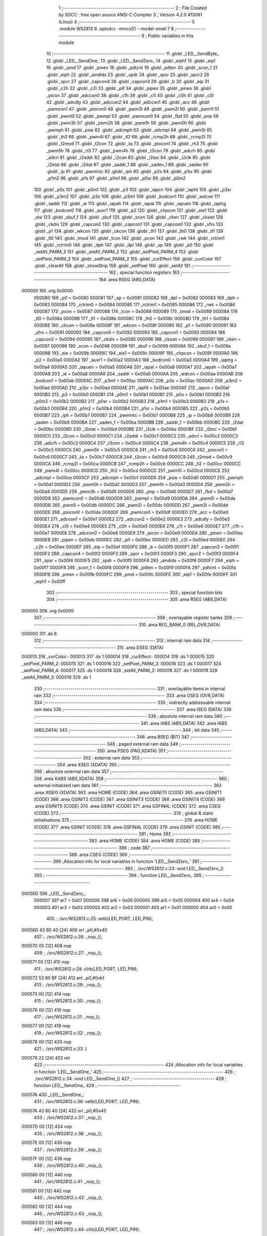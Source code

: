                                       1 ;--------------------------------------------------------
                                      2 ; File Created by SDCC : free open source ANSI-C Compiler
                                      3 ; Version 4.2.0 #13081 (Linux)
                                      4 ;--------------------------------------------------------
                                      5 	.module WS2812
                                      6 	.optsdcc -mmcs51 --model-small
                                      7 	
                                      8 ;--------------------------------------------------------
                                      9 ; Public variables in this module
                                     10 ;--------------------------------------------------------
                                     11 	.globl _LED__SendByte_
                                     12 	.globl _LED__SendOne_
                                     13 	.globl _LED__SendZero_
                                     14 	.globl _eiph1
                                     15 	.globl _eip1
                                     16 	.globl _pmd
                                     17 	.globl _pmen
                                     18 	.globl _pdtcnt
                                     19 	.globl _pdten
                                     20 	.globl _scon_1
                                     21 	.globl _eiph
                                     22 	.globl _aindids
                                     23 	.globl _spdr
                                     24 	.globl _spsr
                                     25 	.globl _spcr2
                                     26 	.globl _spcr
                                     27 	.globl _capcon4
                                     28 	.globl _capcon3
                                     29 	.globl _b
                                     30 	.globl _eip
                                     31 	.globl _c2h
                                     32 	.globl _c2l
                                     33 	.globl _pif
                                     34 	.globl _pipen
                                     35 	.globl _pinen
                                     36 	.globl _picon
                                     37 	.globl _adccon0
                                     38 	.globl _c1h
                                     39 	.globl _c1l
                                     40 	.globl _c0h
                                     41 	.globl _c0l
                                     42 	.globl _adcdly
                                     43 	.globl _adccon2
                                     44 	.globl _adccon1
                                     45 	.globl _acc
                                     46 	.globl _pwmcon1
                                     47 	.globl _piocon0
                                     48 	.globl _pwm3l
                                     49 	.globl _pwm2l
                                     50 	.globl _pwm1l
                                     51 	.globl _pwm0l
                                     52 	.globl _pwmpl
                                     53 	.globl _pwmcon0
                                     54 	.globl _fbd
                                     55 	.globl _pnp
                                     56 	.globl _pwm3h
                                     57 	.globl _pwm2h
                                     58 	.globl _pwm1h
                                     59 	.globl _pwm0h
                                     60 	.globl _pwmph
                                     61 	.globl _psw
                                     62 	.globl _adcmph
                                     63 	.globl _adcmpl
                                     64 	.globl _pwm5l
                                     65 	.globl _th2
                                     66 	.globl _pwm4l
                                     67 	.globl _tl2
                                     68 	.globl _rcmp2h
                                     69 	.globl _rcmp2l
                                     70 	.globl _t2mod
                                     71 	.globl _t2con
                                     72 	.globl _ta
                                     73 	.globl _piocon1
                                     74 	.globl _rh3
                                     75 	.globl _pwm5h
                                     76 	.globl _rl3
                                     77 	.globl _pwm4h
                                     78 	.globl _t3con
                                     79 	.globl _adcrh
                                     80 	.globl _adcrl
                                     81 	.globl _i2addr
                                     82 	.globl _i2con
                                     83 	.globl _i2toc
                                     84 	.globl _i2clk
                                     85 	.globl _i2stat
                                     86 	.globl _i2dat
                                     87 	.globl _saddr_1
                                     88 	.globl _saden_1
                                     89 	.globl _saden
                                     90 	.globl _ip
                                     91 	.globl _pwmintc
                                     92 	.globl _iph
                                     93 	.globl _p2s
                                     94 	.globl _p1sr
                                     95 	.globl _p1m2
                                     96 	.globl _p1s
                                     97 	.globl _p1m1
                                     98 	.globl _p0sr
                                     99 	.globl _p0m2
                                    100 	.globl _p0s
                                    101 	.globl _p0m1
                                    102 	.globl _p3
                                    103 	.globl _iapcn
                                    104 	.globl _iapfd
                                    105 	.globl _p3sr
                                    106 	.globl _p3m2
                                    107 	.globl _p3s
                                    108 	.globl _p3m1
                                    109 	.globl _bodcon1
                                    110 	.globl _wdcon
                                    111 	.globl _saddr
                                    112 	.globl _ie
                                    113 	.globl _iapah
                                    114 	.globl _iapal
                                    115 	.globl _iapuen
                                    116 	.globl _iaptrg
                                    117 	.globl _bodcon0
                                    118 	.globl _auxr1
                                    119 	.globl _p2
                                    120 	.globl _chpcon
                                    121 	.globl _eie1
                                    122 	.globl _eie
                                    123 	.globl _sbuf_1
                                    124 	.globl _sbuf
                                    125 	.globl _scon
                                    126 	.globl _cken
                                    127 	.globl _ckswt
                                    128 	.globl _ckdiv
                                    129 	.globl _capcon2
                                    130 	.globl _capcon1
                                    131 	.globl _capcon0
                                    132 	.globl _sfrs
                                    133 	.globl _p1
                                    134 	.globl _wkcon
                                    135 	.globl _ckcon
                                    136 	.globl _th1
                                    137 	.globl _th0
                                    138 	.globl _tl1
                                    139 	.globl _tl0
                                    140 	.globl _tmod
                                    141 	.globl _tcon
                                    142 	.globl _pcon
                                    143 	.globl _rwk
                                    144 	.globl _rctrim1
                                    145 	.globl _rctrim0
                                    146 	.globl _dph
                                    147 	.globl _dpl
                                    148 	.globl _sp
                                    149 	.globl _p0
                                    150 	.globl _setAll_PARM_3
                                    151 	.globl _setAll_PARM_2
                                    152 	.globl _setPixel_PARM_4
                                    153 	.globl _setPixel_PARM_3
                                    154 	.globl _setPixel_PARM_2
                                    155 	.globl _curEffect
                                    156 	.globl _curColor
                                    157 	.globl _clearAll
                                    158 	.globl _showStrip
                                    159 	.globl _setPixel
                                    160 	.globl _setAll
                                    161 ;--------------------------------------------------------
                                    162 ; special function registers
                                    163 ;--------------------------------------------------------
                                    164 	.area RSEG    (ABS,DATA)
      000000                        165 	.org 0x0000
                           000080   166 _p0	=	0x0080
                           000081   167 _sp	=	0x0081
                           000082   168 _dpl	=	0x0082
                           000083   169 _dph	=	0x0083
                           000084   170 _rctrim0	=	0x0084
                           000085   171 _rctrim1	=	0x0085
                           000086   172 _rwk	=	0x0086
                           000087   173 _pcon	=	0x0087
                           000088   174 _tcon	=	0x0088
                           000089   175 _tmod	=	0x0089
                           00008A   176 _tl0	=	0x008a
                           00008B   177 _tl1	=	0x008b
                           00008C   178 _th0	=	0x008c
                           00008D   179 _th1	=	0x008d
                           00008E   180 _ckcon	=	0x008e
                           00008F   181 _wkcon	=	0x008f
                           000090   182 _p1	=	0x0090
                           000091   183 _sfrs	=	0x0091
                           000092   184 _capcon0	=	0x0092
                           000093   185 _capcon1	=	0x0093
                           000094   186 _capcon2	=	0x0094
                           000095   187 _ckdiv	=	0x0095
                           000096   188 _ckswt	=	0x0096
                           000097   189 _cken	=	0x0097
                           000098   190 _scon	=	0x0098
                           000099   191 _sbuf	=	0x0099
                           00009A   192 _sbuf_1	=	0x009a
                           00009B   193 _eie	=	0x009b
                           00009C   194 _eie1	=	0x009c
                           00009F   195 _chpcon	=	0x009f
                           0000A0   196 _p2	=	0x00a0
                           0000A2   197 _auxr1	=	0x00a2
                           0000A3   198 _bodcon0	=	0x00a3
                           0000A4   199 _iaptrg	=	0x00a4
                           0000A5   200 _iapuen	=	0x00a5
                           0000A6   201 _iapal	=	0x00a6
                           0000A7   202 _iapah	=	0x00a7
                           0000A8   203 _ie	=	0x00a8
                           0000A9   204 _saddr	=	0x00a9
                           0000AA   205 _wdcon	=	0x00aa
                           0000AB   206 _bodcon1	=	0x00ab
                           0000AC   207 _p3m1	=	0x00ac
                           0000AC   208 _p3s	=	0x00ac
                           0000AD   209 _p3m2	=	0x00ad
                           0000AD   210 _p3sr	=	0x00ad
                           0000AE   211 _iapfd	=	0x00ae
                           0000AF   212 _iapcn	=	0x00af
                           0000B0   213 _p3	=	0x00b0
                           0000B1   214 _p0m1	=	0x00b1
                           0000B1   215 _p0s	=	0x00b1
                           0000B2   216 _p0m2	=	0x00b2
                           0000B2   217 _p0sr	=	0x00b2
                           0000B3   218 _p1m1	=	0x00b3
                           0000B3   219 _p1s	=	0x00b3
                           0000B4   220 _p1m2	=	0x00b4
                           0000B4   221 _p1sr	=	0x00b4
                           0000B5   222 _p2s	=	0x00b5
                           0000B7   223 _iph	=	0x00b7
                           0000B7   224 _pwmintc	=	0x00b7
                           0000B8   225 _ip	=	0x00b8
                           0000B9   226 _saden	=	0x00b9
                           0000BA   227 _saden_1	=	0x00ba
                           0000BB   228 _saddr_1	=	0x00bb
                           0000BC   229 _i2dat	=	0x00bc
                           0000BD   230 _i2stat	=	0x00bd
                           0000BE   231 _i2clk	=	0x00be
                           0000BF   232 _i2toc	=	0x00bf
                           0000C0   233 _i2con	=	0x00c0
                           0000C1   234 _i2addr	=	0x00c1
                           0000C2   235 _adcrl	=	0x00c2
                           0000C3   236 _adcrh	=	0x00c3
                           0000C4   237 _t3con	=	0x00c4
                           0000C4   238 _pwm4h	=	0x00c4
                           0000C5   239 _rl3	=	0x00c5
                           0000C5   240 _pwm5h	=	0x00c5
                           0000C6   241 _rh3	=	0x00c6
                           0000C6   242 _piocon1	=	0x00c6
                           0000C7   243 _ta	=	0x00c7
                           0000C8   244 _t2con	=	0x00c8
                           0000C9   245 _t2mod	=	0x00c9
                           0000CA   246 _rcmp2l	=	0x00ca
                           0000CB   247 _rcmp2h	=	0x00cb
                           0000CC   248 _tl2	=	0x00cc
                           0000CC   249 _pwm4l	=	0x00cc
                           0000CD   250 _th2	=	0x00cd
                           0000CD   251 _pwm5l	=	0x00cd
                           0000CE   252 _adcmpl	=	0x00ce
                           0000CF   253 _adcmph	=	0x00cf
                           0000D0   254 _psw	=	0x00d0
                           0000D1   255 _pwmph	=	0x00d1
                           0000D2   256 _pwm0h	=	0x00d2
                           0000D3   257 _pwm1h	=	0x00d3
                           0000D4   258 _pwm2h	=	0x00d4
                           0000D5   259 _pwm3h	=	0x00d5
                           0000D6   260 _pnp	=	0x00d6
                           0000D7   261 _fbd	=	0x00d7
                           0000D8   262 _pwmcon0	=	0x00d8
                           0000D9   263 _pwmpl	=	0x00d9
                           0000DA   264 _pwm0l	=	0x00da
                           0000DB   265 _pwm1l	=	0x00db
                           0000DC   266 _pwm2l	=	0x00dc
                           0000DD   267 _pwm3l	=	0x00dd
                           0000DE   268 _piocon0	=	0x00de
                           0000DF   269 _pwmcon1	=	0x00df
                           0000E0   270 _acc	=	0x00e0
                           0000E1   271 _adccon1	=	0x00e1
                           0000E2   272 _adccon2	=	0x00e2
                           0000E3   273 _adcdly	=	0x00e3
                           0000E4   274 _c0l	=	0x00e4
                           0000E5   275 _c0h	=	0x00e5
                           0000E6   276 _c1l	=	0x00e6
                           0000E7   277 _c1h	=	0x00e7
                           0000E8   278 _adccon0	=	0x00e8
                           0000E9   279 _picon	=	0x00e9
                           0000EA   280 _pinen	=	0x00ea
                           0000EB   281 _pipen	=	0x00eb
                           0000EC   282 _pif	=	0x00ec
                           0000ED   283 _c2l	=	0x00ed
                           0000EE   284 _c2h	=	0x00ee
                           0000EF   285 _eip	=	0x00ef
                           0000F0   286 _b	=	0x00f0
                           0000F1   287 _capcon3	=	0x00f1
                           0000F2   288 _capcon4	=	0x00f2
                           0000F3   289 _spcr	=	0x00f3
                           0000F3   290 _spcr2	=	0x00f3
                           0000F4   291 _spsr	=	0x00f4
                           0000F5   292 _spdr	=	0x00f5
                           0000F6   293 _aindids	=	0x00f6
                           0000F7   294 _eiph	=	0x00f7
                           0000F8   295 _scon_1	=	0x00f8
                           0000F9   296 _pdten	=	0x00f9
                           0000FA   297 _pdtcnt	=	0x00fa
                           0000FB   298 _pmen	=	0x00fb
                           0000FC   299 _pmd	=	0x00fc
                           0000FE   300 _eip1	=	0x00fe
                           0000FF   301 _eiph1	=	0x00ff
                                    302 ;--------------------------------------------------------
                                    303 ; special function bits
                                    304 ;--------------------------------------------------------
                                    305 	.area RSEG    (ABS,DATA)
      000000                        306 	.org 0x0000
                                    307 ;--------------------------------------------------------
                                    308 ; overlayable register banks
                                    309 ;--------------------------------------------------------
                                    310 	.area REG_BANK_0	(REL,OVR,DATA)
      000000                        311 	.ds 8
                                    312 ;--------------------------------------------------------
                                    313 ; internal ram data
                                    314 ;--------------------------------------------------------
                                    315 	.area DSEG    (DATA)
      000013                        316 _curColor::
      000013                        317 	.ds 1
      000014                        318 _curEffect::
      000014                        319 	.ds 1
      000015                        320 _setPixel_PARM_2:
      000015                        321 	.ds 1
      000016                        322 _setPixel_PARM_3:
      000016                        323 	.ds 1
      000017                        324 _setPixel_PARM_4:
      000017                        325 	.ds 1
      000018                        326 _setAll_PARM_2:
      000018                        327 	.ds 1
      000019                        328 _setAll_PARM_3:
      000019                        329 	.ds 1
                                    330 ;--------------------------------------------------------
                                    331 ; overlayable items in internal ram
                                    332 ;--------------------------------------------------------
                                    333 	.area	OSEG    (OVR,DATA)
                                    334 ;--------------------------------------------------------
                                    335 ; indirectly addressable internal ram data
                                    336 ;--------------------------------------------------------
                                    337 	.area ISEG    (DATA)
                                    338 ;--------------------------------------------------------
                                    339 ; absolute internal ram data
                                    340 ;--------------------------------------------------------
                                    341 	.area IABS    (ABS,DATA)
                                    342 	.area IABS    (ABS,DATA)
                                    343 ;--------------------------------------------------------
                                    344 ; bit data
                                    345 ;--------------------------------------------------------
                                    346 	.area BSEG    (BIT)
                                    347 ;--------------------------------------------------------
                                    348 ; paged external ram data
                                    349 ;--------------------------------------------------------
                                    350 	.area PSEG    (PAG,XDATA)
                                    351 ;--------------------------------------------------------
                                    352 ; external ram data
                                    353 ;--------------------------------------------------------
                                    354 	.area XSEG    (XDATA)
                                    355 ;--------------------------------------------------------
                                    356 ; absolute external ram data
                                    357 ;--------------------------------------------------------
                                    358 	.area XABS    (ABS,XDATA)
                                    359 ;--------------------------------------------------------
                                    360 ; external initialized ram data
                                    361 ;--------------------------------------------------------
                                    362 	.area XISEG   (XDATA)
                                    363 	.area HOME    (CODE)
                                    364 	.area GSINIT0 (CODE)
                                    365 	.area GSINIT1 (CODE)
                                    366 	.area GSINIT2 (CODE)
                                    367 	.area GSINIT3 (CODE)
                                    368 	.area GSINIT4 (CODE)
                                    369 	.area GSINIT5 (CODE)
                                    370 	.area GSINIT  (CODE)
                                    371 	.area GSFINAL (CODE)
                                    372 	.area CSEG    (CODE)
                                    373 ;--------------------------------------------------------
                                    374 ; global & static initialisations
                                    375 ;--------------------------------------------------------
                                    376 	.area HOME    (CODE)
                                    377 	.area GSINIT  (CODE)
                                    378 	.area GSFINAL (CODE)
                                    379 	.area GSINIT  (CODE)
                                    380 ;--------------------------------------------------------
                                    381 ; Home
                                    382 ;--------------------------------------------------------
                                    383 	.area HOME    (CODE)
                                    384 	.area HOME    (CODE)
                                    385 ;--------------------------------------------------------
                                    386 ; code
                                    387 ;--------------------------------------------------------
                                    388 	.area CSEG    (CODE)
                                    389 ;------------------------------------------------------------
                                    390 ;Allocation info for local variables in function 'LED__SendZero_'
                                    391 ;------------------------------------------------------------
                                    392 ;	./src/WS2812.c:23: void LED__SendZero_()
                                    393 ;	-----------------------------------------
                                    394 ;	 function LED__SendZero_
                                    395 ;	-----------------------------------------
      00056D                        396 _LED__SendZero_:
                           000007   397 	ar7 = 0x07
                           000006   398 	ar6 = 0x06
                           000005   399 	ar5 = 0x05
                           000004   400 	ar4 = 0x04
                           000003   401 	ar3 = 0x03
                           000002   402 	ar2 = 0x02
                           000001   403 	ar1 = 0x01
                           000000   404 	ar0 = 0x00
                                    405 ;	./src/WS2812.c:25: setb(LED_PORT, LED_PIN);
      00056D 43 80 40         [24]  406 	orl	_p0,#0x40
                                    407 ;	./src/WS2812.c:26: _nop_();
      000570 00               [12]  408 	nop
                                    409 ;	./src/WS2812.c:27: _nop_();
      000571 00               [12]  410 	nop
                                    411 ;	./src/WS2812.c:28: clrb(LED_PORT, LED_PIN);
      000572 53 80 BF         [24]  412 	anl	_p0,#0xbf
                                    413 ;	./src/WS2812.c:29: _nop_();
      000575 00               [12]  414 	nop
                                    415 ;	./src/WS2812.c:30: _nop_();
      000576 00               [12]  416 	nop
                                    417 ;	./src/WS2812.c:31: _nop_();
      000577 00               [12]  418 	nop
                                    419 ;	./src/WS2812.c:32: _nop_();
      000578 00               [12]  420 	nop
                                    421 ;	./src/WS2812.c:33: }
      000579 22               [24]  422 	ret
                                    423 ;------------------------------------------------------------
                                    424 ;Allocation info for local variables in function 'LED__SendOne_'
                                    425 ;------------------------------------------------------------
                                    426 ;	./src/WS2812.c:34: void LED__SendOne_()
                                    427 ;	-----------------------------------------
                                    428 ;	 function LED__SendOne_
                                    429 ;	-----------------------------------------
      00057A                        430 _LED__SendOne_:
                                    431 ;	./src/WS2812.c:36: setb(LED_PORT, LED_PIN);
      00057A 43 80 40         [24]  432 	orl	_p0,#0x40
                                    433 ;	./src/WS2812.c:37: _nop_();
      00057D 00               [12]  434 	nop
                                    435 ;	./src/WS2812.c:38: _nop_();
      00057E 00               [12]  436 	nop
                                    437 ;	./src/WS2812.c:39: _nop_();
      00057F 00               [12]  438 	nop
                                    439 ;	./src/WS2812.c:40: _nop_();
      000580 00               [12]  440 	nop
                                    441 ;	./src/WS2812.c:41: _nop_();
      000581 00               [12]  442 	nop
                                    443 ;	./src/WS2812.c:42: _nop_();
      000582 00               [12]  444 	nop
                                    445 ;	./src/WS2812.c:43: _nop_();
      000583 00               [12]  446 	nop
                                    447 ;	./src/WS2812.c:44: clrb(LED_PORT, LED_PIN);
      000584 53 80 BF         [24]  448 	anl	_p0,#0xbf
                                    449 ;	./src/WS2812.c:45: }
      000587 22               [24]  450 	ret
                                    451 ;------------------------------------------------------------
                                    452 ;Allocation info for local variables in function 'LED__SendByte_'
                                    453 ;------------------------------------------------------------
                                    454 ;dat                       Allocated to registers r7 
                                    455 ;------------------------------------------------------------
                                    456 ;	./src/WS2812.c:46: void LED__SendByte_(uint8_t dat)
                                    457 ;	-----------------------------------------
                                    458 ;	 function LED__SendByte_
                                    459 ;	-----------------------------------------
      000588                        460 _LED__SendByte_:
                                    461 ;	./src/WS2812.c:48: if (dat & 0x80)
      000588 E5 82            [12]  462 	mov	a,dpl
      00058A FF               [12]  463 	mov	r7,a
      00058B 30 E7 09         [24]  464 	jnb	acc.7,00102$
                                    465 ;	./src/WS2812.c:49: LED__SendOne_();
      00058E C0 07            [24]  466 	push	ar7
      000590 12 05 7A         [24]  467 	lcall	_LED__SendOne_
      000593 D0 07            [24]  468 	pop	ar7
      000595 80 07            [24]  469 	sjmp	00103$
      000597                        470 00102$:
                                    471 ;	./src/WS2812.c:51: LED__SendZero_();
      000597 C0 07            [24]  472 	push	ar7
      000599 12 05 6D         [24]  473 	lcall	_LED__SendZero_
      00059C D0 07            [24]  474 	pop	ar7
      00059E                        475 00103$:
                                    476 ;	./src/WS2812.c:52: if (dat & 0x40)
      00059E EF               [12]  477 	mov	a,r7
      00059F 30 E6 09         [24]  478 	jnb	acc.6,00105$
                                    479 ;	./src/WS2812.c:53: LED__SendOne_();
      0005A2 C0 07            [24]  480 	push	ar7
      0005A4 12 05 7A         [24]  481 	lcall	_LED__SendOne_
      0005A7 D0 07            [24]  482 	pop	ar7
      0005A9 80 07            [24]  483 	sjmp	00106$
      0005AB                        484 00105$:
                                    485 ;	./src/WS2812.c:55: LED__SendZero_();
      0005AB C0 07            [24]  486 	push	ar7
      0005AD 12 05 6D         [24]  487 	lcall	_LED__SendZero_
      0005B0 D0 07            [24]  488 	pop	ar7
      0005B2                        489 00106$:
                                    490 ;	./src/WS2812.c:56: if (dat & 0x20)
      0005B2 EF               [12]  491 	mov	a,r7
      0005B3 30 E5 09         [24]  492 	jnb	acc.5,00108$
                                    493 ;	./src/WS2812.c:57: LED__SendOne_();
      0005B6 C0 07            [24]  494 	push	ar7
      0005B8 12 05 7A         [24]  495 	lcall	_LED__SendOne_
      0005BB D0 07            [24]  496 	pop	ar7
      0005BD 80 07            [24]  497 	sjmp	00109$
      0005BF                        498 00108$:
                                    499 ;	./src/WS2812.c:59: LED__SendZero_();
      0005BF C0 07            [24]  500 	push	ar7
      0005C1 12 05 6D         [24]  501 	lcall	_LED__SendZero_
      0005C4 D0 07            [24]  502 	pop	ar7
      0005C6                        503 00109$:
                                    504 ;	./src/WS2812.c:60: if (dat & 0x10)
      0005C6 EF               [12]  505 	mov	a,r7
      0005C7 30 E4 09         [24]  506 	jnb	acc.4,00111$
                                    507 ;	./src/WS2812.c:61: LED__SendOne_();
      0005CA C0 07            [24]  508 	push	ar7
      0005CC 12 05 7A         [24]  509 	lcall	_LED__SendOne_
      0005CF D0 07            [24]  510 	pop	ar7
      0005D1 80 07            [24]  511 	sjmp	00112$
      0005D3                        512 00111$:
                                    513 ;	./src/WS2812.c:63: LED__SendZero_();
      0005D3 C0 07            [24]  514 	push	ar7
      0005D5 12 05 6D         [24]  515 	lcall	_LED__SendZero_
      0005D8 D0 07            [24]  516 	pop	ar7
      0005DA                        517 00112$:
                                    518 ;	./src/WS2812.c:64: if (dat & 0x08)
      0005DA EF               [12]  519 	mov	a,r7
      0005DB 30 E3 09         [24]  520 	jnb	acc.3,00114$
                                    521 ;	./src/WS2812.c:65: LED__SendOne_();
      0005DE C0 07            [24]  522 	push	ar7
      0005E0 12 05 7A         [24]  523 	lcall	_LED__SendOne_
      0005E3 D0 07            [24]  524 	pop	ar7
      0005E5 80 07            [24]  525 	sjmp	00115$
      0005E7                        526 00114$:
                                    527 ;	./src/WS2812.c:67: LED__SendZero_();
      0005E7 C0 07            [24]  528 	push	ar7
      0005E9 12 05 6D         [24]  529 	lcall	_LED__SendZero_
      0005EC D0 07            [24]  530 	pop	ar7
      0005EE                        531 00115$:
                                    532 ;	./src/WS2812.c:68: if (dat & 0x04)
      0005EE EF               [12]  533 	mov	a,r7
      0005EF 30 E2 09         [24]  534 	jnb	acc.2,00117$
                                    535 ;	./src/WS2812.c:69: LED__SendOne_();
      0005F2 C0 07            [24]  536 	push	ar7
      0005F4 12 05 7A         [24]  537 	lcall	_LED__SendOne_
      0005F7 D0 07            [24]  538 	pop	ar7
      0005F9 80 07            [24]  539 	sjmp	00118$
      0005FB                        540 00117$:
                                    541 ;	./src/WS2812.c:71: LED__SendZero_();
      0005FB C0 07            [24]  542 	push	ar7
      0005FD 12 05 6D         [24]  543 	lcall	_LED__SendZero_
      000600 D0 07            [24]  544 	pop	ar7
      000602                        545 00118$:
                                    546 ;	./src/WS2812.c:72: if (dat & 0x02)
      000602 EF               [12]  547 	mov	a,r7
      000603 30 E1 09         [24]  548 	jnb	acc.1,00120$
                                    549 ;	./src/WS2812.c:73: LED__SendOne_();
      000606 C0 07            [24]  550 	push	ar7
      000608 12 05 7A         [24]  551 	lcall	_LED__SendOne_
      00060B D0 07            [24]  552 	pop	ar7
      00060D 80 07            [24]  553 	sjmp	00121$
      00060F                        554 00120$:
                                    555 ;	./src/WS2812.c:75: LED__SendZero_();
      00060F C0 07            [24]  556 	push	ar7
      000611 12 05 6D         [24]  557 	lcall	_LED__SendZero_
      000614 D0 07            [24]  558 	pop	ar7
      000616                        559 00121$:
                                    560 ;	./src/WS2812.c:76: if (dat & 0x01)
      000616 EF               [12]  561 	mov	a,r7
      000617 30 E0 03         [24]  562 	jnb	acc.0,00123$
                                    563 ;	./src/WS2812.c:77: LED__SendOne_();
      00061A 02 05 7A         [24]  564 	ljmp	_LED__SendOne_
      00061D                        565 00123$:
                                    566 ;	./src/WS2812.c:79: LED__SendZero_();
                                    567 ;	./src/WS2812.c:80: }
      00061D 02 05 6D         [24]  568 	ljmp	_LED__SendZero_
                                    569 ;------------------------------------------------------------
                                    570 ;Allocation info for local variables in function 'clearAll'
                                    571 ;------------------------------------------------------------
                                    572 ;i                         Allocated to registers r6 r7 
                                    573 ;------------------------------------------------------------
                                    574 ;	./src/WS2812.c:82: void clearAll()
                                    575 ;	-----------------------------------------
                                    576 ;	 function clearAll
                                    577 ;	-----------------------------------------
      000620                        578 _clearAll:
                                    579 ;	./src/WS2812.c:85: for (i = 0; i < 300; i++)
      000620 7E 00            [12]  580 	mov	r6,#0x00
      000622 7F 00            [12]  581 	mov	r7,#0x00
      000624                        582 00102$:
                                    583 ;	./src/WS2812.c:87: LED__SendByte_(0);
      000624 75 82 00         [24]  584 	mov	dpl,#0x00
      000627 C0 07            [24]  585 	push	ar7
      000629 C0 06            [24]  586 	push	ar6
      00062B 12 05 88         [24]  587 	lcall	_LED__SendByte_
                                    588 ;	./src/WS2812.c:88: LED__SendByte_(0);
      00062E 75 82 00         [24]  589 	mov	dpl,#0x00
      000631 12 05 88         [24]  590 	lcall	_LED__SendByte_
                                    591 ;	./src/WS2812.c:89: LED__SendByte_(0);
      000634 75 82 00         [24]  592 	mov	dpl,#0x00
      000637 12 05 88         [24]  593 	lcall	_LED__SendByte_
      00063A D0 06            [24]  594 	pop	ar6
      00063C D0 07            [24]  595 	pop	ar7
                                    596 ;	./src/WS2812.c:85: for (i = 0; i < 300; i++)
      00063E 0E               [12]  597 	inc	r6
      00063F BE 00 01         [24]  598 	cjne	r6,#0x00,00111$
      000642 0F               [12]  599 	inc	r7
      000643                        600 00111$:
      000643 8E 04            [24]  601 	mov	ar4,r6
      000645 8F 05            [24]  602 	mov	ar5,r7
      000647 C3               [12]  603 	clr	c
      000648 EC               [12]  604 	mov	a,r4
      000649 94 2C            [12]  605 	subb	a,#0x2c
      00064B ED               [12]  606 	mov	a,r5
      00064C 94 01            [12]  607 	subb	a,#0x01
      00064E 40 D4            [24]  608 	jc	00102$
                                    609 ;	./src/WS2812.c:91: }
      000650 22               [24]  610 	ret
                                    611 ;------------------------------------------------------------
                                    612 ;Allocation info for local variables in function 'showStrip'
                                    613 ;------------------------------------------------------------
                                    614 ;i                         Allocated to registers r7 
                                    615 ;------------------------------------------------------------
                                    616 ;	./src/WS2812.c:93: void showStrip()
                                    617 ;	-----------------------------------------
                                    618 ;	 function showStrip
                                    619 ;	-----------------------------------------
      000651                        620 _showStrip:
                                    621 ;	./src/WS2812.c:96: for (i = 0; i < NUM_LEDS; ++i)
      000651 7F 00            [12]  622 	mov	r7,#0x00
      000653                        623 00103$:
      000653 8F 05            [24]  624 	mov	ar5,r7
      000655 7E 00            [12]  625 	mov	r6,#0x00
      000657 C3               [12]  626 	clr	c
      000658 ED               [12]  627 	mov	a,r5
      000659 95 08            [12]  628 	subb	a,_NUM_LEDS
      00065B EE               [12]  629 	mov	a,r6
      00065C 95 09            [12]  630 	subb	a,(_NUM_LEDS + 1)
      00065E 50 64            [24]  631 	jnc	00105$
                                    632 ;	./src/WS2812.c:98: LED__SendByte_(leds[i * 3]);
      000660 8F 1A            [24]  633 	mov	__mulint_PARM_2,r7
      000662 75 1B 00         [24]  634 	mov	(__mulint_PARM_2 + 1),#0x00
      000665 90 00 03         [24]  635 	mov	dptr,#0x0003
      000668 C0 07            [24]  636 	push	ar7
      00066A 12 07 39         [24]  637 	lcall	__mulint
      00066D AD 82            [24]  638 	mov	r5,dpl
      00066F AE 83            [24]  639 	mov	r6,dph
      000671 ED               [12]  640 	mov	a,r5
      000672 24 01            [12]  641 	add	a,#_leds
      000674 F5 82            [12]  642 	mov	dpl,a
      000676 EE               [12]  643 	mov	a,r6
      000677 34 00            [12]  644 	addc	a,#(_leds >> 8)
      000679 F5 83            [12]  645 	mov	dph,a
      00067B E0               [24]  646 	movx	a,@dptr
      00067C F5 82            [12]  647 	mov	dpl,a
      00067E C0 06            [24]  648 	push	ar6
      000680 C0 05            [24]  649 	push	ar5
      000682 12 05 88         [24]  650 	lcall	_LED__SendByte_
      000685 D0 05            [24]  651 	pop	ar5
      000687 D0 06            [24]  652 	pop	ar6
                                    653 ;	./src/WS2812.c:99: LED__SendByte_(leds[i * 3 + 1]);
      000689 74 01            [12]  654 	mov	a,#0x01
      00068B 2D               [12]  655 	add	a,r5
      00068C FB               [12]  656 	mov	r3,a
      00068D E4               [12]  657 	clr	a
      00068E 3E               [12]  658 	addc	a,r6
      00068F FC               [12]  659 	mov	r4,a
      000690 EB               [12]  660 	mov	a,r3
      000691 24 01            [12]  661 	add	a,#_leds
      000693 F5 82            [12]  662 	mov	dpl,a
      000695 EC               [12]  663 	mov	a,r4
      000696 34 00            [12]  664 	addc	a,#(_leds >> 8)
      000698 F5 83            [12]  665 	mov	dph,a
      00069A E0               [24]  666 	movx	a,@dptr
      00069B F5 82            [12]  667 	mov	dpl,a
      00069D C0 06            [24]  668 	push	ar6
      00069F C0 05            [24]  669 	push	ar5
      0006A1 12 05 88         [24]  670 	lcall	_LED__SendByte_
      0006A4 D0 05            [24]  671 	pop	ar5
      0006A6 D0 06            [24]  672 	pop	ar6
                                    673 ;	./src/WS2812.c:100: LED__SendByte_(leds[i * 3 + 2]);
      0006A8 74 02            [12]  674 	mov	a,#0x02
      0006AA 2D               [12]  675 	add	a,r5
      0006AB FD               [12]  676 	mov	r5,a
      0006AC E4               [12]  677 	clr	a
      0006AD 3E               [12]  678 	addc	a,r6
      0006AE FE               [12]  679 	mov	r6,a
      0006AF ED               [12]  680 	mov	a,r5
      0006B0 24 01            [12]  681 	add	a,#_leds
      0006B2 F5 82            [12]  682 	mov	dpl,a
      0006B4 EE               [12]  683 	mov	a,r6
      0006B5 34 00            [12]  684 	addc	a,#(_leds >> 8)
      0006B7 F5 83            [12]  685 	mov	dph,a
      0006B9 E0               [24]  686 	movx	a,@dptr
      0006BA F5 82            [12]  687 	mov	dpl,a
      0006BC 12 05 88         [24]  688 	lcall	_LED__SendByte_
      0006BF D0 07            [24]  689 	pop	ar7
                                    690 ;	./src/WS2812.c:96: for (i = 0; i < NUM_LEDS; ++i)
      0006C1 0F               [12]  691 	inc	r7
      0006C2 80 8F            [24]  692 	sjmp	00103$
      0006C4                        693 00105$:
                                    694 ;	./src/WS2812.c:102: }
      0006C4 22               [24]  695 	ret
                                    696 ;------------------------------------------------------------
                                    697 ;Allocation info for local variables in function 'setPixel'
                                    698 ;------------------------------------------------------------
                                    699 ;green                     Allocated with name '_setPixel_PARM_2'
                                    700 ;red                       Allocated with name '_setPixel_PARM_3'
                                    701 ;blue                      Allocated with name '_setPixel_PARM_4'
                                    702 ;Pixel                     Allocated to registers r6 r7 
                                    703 ;------------------------------------------------------------
                                    704 ;	./src/WS2812.c:105: void setPixel(uint16_t Pixel, uint8_t green, uint8_t red, uint8_t blue)
                                    705 ;	-----------------------------------------
                                    706 ;	 function setPixel
                                    707 ;	-----------------------------------------
      0006C5                        708 _setPixel:
      0006C5 AE 82            [24]  709 	mov	r6,dpl
      0006C7 AF 83            [24]  710 	mov	r7,dph
                                    711 ;	./src/WS2812.c:107: leds[Pixel * 3] = green;
      0006C9 8E 1A            [24]  712 	mov	__mulint_PARM_2,r6
      0006CB 8F 1B            [24]  713 	mov	(__mulint_PARM_2 + 1),r7
      0006CD 90 00 03         [24]  714 	mov	dptr,#0x0003
      0006D0 12 07 39         [24]  715 	lcall	__mulint
      0006D3 AE 82            [24]  716 	mov	r6,dpl
      0006D5 AF 83            [24]  717 	mov	r7,dph
      0006D7 EE               [12]  718 	mov	a,r6
      0006D8 24 01            [12]  719 	add	a,#_leds
      0006DA F5 82            [12]  720 	mov	dpl,a
      0006DC EF               [12]  721 	mov	a,r7
      0006DD 34 00            [12]  722 	addc	a,#(_leds >> 8)
      0006DF F5 83            [12]  723 	mov	dph,a
      0006E1 E5 15            [12]  724 	mov	a,_setPixel_PARM_2
      0006E3 F0               [24]  725 	movx	@dptr,a
                                    726 ;	./src/WS2812.c:108: leds[Pixel * 3 + 1] = red;
      0006E4 74 01            [12]  727 	mov	a,#0x01
      0006E6 2E               [12]  728 	add	a,r6
      0006E7 FC               [12]  729 	mov	r4,a
      0006E8 E4               [12]  730 	clr	a
      0006E9 3F               [12]  731 	addc	a,r7
      0006EA FD               [12]  732 	mov	r5,a
      0006EB EC               [12]  733 	mov	a,r4
      0006EC 24 01            [12]  734 	add	a,#_leds
      0006EE F5 82            [12]  735 	mov	dpl,a
      0006F0 ED               [12]  736 	mov	a,r5
      0006F1 34 00            [12]  737 	addc	a,#(_leds >> 8)
      0006F3 F5 83            [12]  738 	mov	dph,a
      0006F5 E5 16            [12]  739 	mov	a,_setPixel_PARM_3
      0006F7 F0               [24]  740 	movx	@dptr,a
                                    741 ;	./src/WS2812.c:109: leds[Pixel * 3 + 2] = blue;
      0006F8 74 02            [12]  742 	mov	a,#0x02
      0006FA 2E               [12]  743 	add	a,r6
      0006FB FE               [12]  744 	mov	r6,a
      0006FC E4               [12]  745 	clr	a
      0006FD 3F               [12]  746 	addc	a,r7
      0006FE FF               [12]  747 	mov	r7,a
      0006FF EE               [12]  748 	mov	a,r6
      000700 24 01            [12]  749 	add	a,#_leds
      000702 F5 82            [12]  750 	mov	dpl,a
      000704 EF               [12]  751 	mov	a,r7
      000705 34 00            [12]  752 	addc	a,#(_leds >> 8)
      000707 F5 83            [12]  753 	mov	dph,a
      000709 E5 17            [12]  754 	mov	a,_setPixel_PARM_4
      00070B F0               [24]  755 	movx	@dptr,a
                                    756 ;	./src/WS2812.c:110: }
      00070C 22               [24]  757 	ret
                                    758 ;------------------------------------------------------------
                                    759 ;Allocation info for local variables in function 'setAll'
                                    760 ;------------------------------------------------------------
                                    761 ;red                       Allocated with name '_setAll_PARM_2'
                                    762 ;blue                      Allocated with name '_setAll_PARM_3'
                                    763 ;green                     Allocated to registers r7 
                                    764 ;i                         Allocated to registers r6 
                                    765 ;------------------------------------------------------------
                                    766 ;	./src/WS2812.c:113: void setAll(uint8_t green, uint8_t red, uint8_t blue)
                                    767 ;	-----------------------------------------
                                    768 ;	 function setAll
                                    769 ;	-----------------------------------------
      00070D                        770 _setAll:
      00070D AF 82            [24]  771 	mov	r7,dpl
                                    772 ;	./src/WS2812.c:116: for (i = 0; i < NUM_LEDS; ++i)
      00070F 7E 00            [12]  773 	mov	r6,#0x00
      000711                        774 00103$:
      000711 8E 04            [24]  775 	mov	ar4,r6
      000713 7D 00            [12]  776 	mov	r5,#0x00
      000715 C3               [12]  777 	clr	c
      000716 EC               [12]  778 	mov	a,r4
      000717 95 08            [12]  779 	subb	a,_NUM_LEDS
      000719 ED               [12]  780 	mov	a,r5
      00071A 95 09            [12]  781 	subb	a,(_NUM_LEDS + 1)
      00071C 50 1A            [24]  782 	jnc	00105$
                                    783 ;	./src/WS2812.c:118: setPixel(i, green, red, blue);
      00071E 8F 15            [24]  784 	mov	_setPixel_PARM_2,r7
      000720 85 18 16         [24]  785 	mov	_setPixel_PARM_3,_setAll_PARM_2
      000723 85 19 17         [24]  786 	mov	_setPixel_PARM_4,_setAll_PARM_3
      000726 8C 82            [24]  787 	mov	dpl,r4
      000728 8D 83            [24]  788 	mov	dph,r5
      00072A C0 07            [24]  789 	push	ar7
      00072C C0 06            [24]  790 	push	ar6
      00072E 12 06 C5         [24]  791 	lcall	_setPixel
      000731 D0 06            [24]  792 	pop	ar6
      000733 D0 07            [24]  793 	pop	ar7
                                    794 ;	./src/WS2812.c:116: for (i = 0; i < NUM_LEDS; ++i)
      000735 0E               [12]  795 	inc	r6
      000736 80 D9            [24]  796 	sjmp	00103$
      000738                        797 00105$:
                                    798 ;	./src/WS2812.c:120: }
      000738 22               [24]  799 	ret
                                    800 	.area CSEG    (CODE)
                                    801 	.area CONST   (CODE)
                                    802 	.area XINIT   (CODE)
                                    803 	.area CABS    (ABS,CODE)
